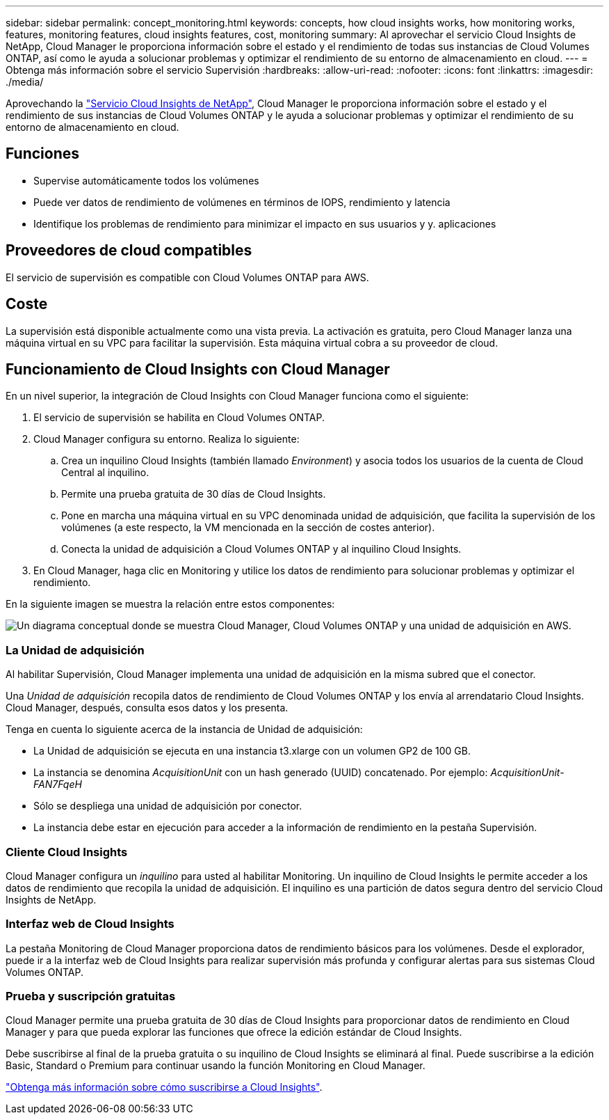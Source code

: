---
sidebar: sidebar 
permalink: concept_monitoring.html 
keywords: concepts, how cloud insights works, how monitoring works, features, monitoring features, cloud insights features, cost, monitoring 
summary: Al aprovechar el servicio Cloud Insights de NetApp, Cloud Manager le proporciona información sobre el estado y el rendimiento de todas sus instancias de Cloud Volumes ONTAP, así como le ayuda a solucionar problemas y optimizar el rendimiento de su entorno de almacenamiento en cloud. 
---
= Obtenga más información sobre el servicio Supervisión
:hardbreaks:
:allow-uri-read: 
:nofooter: 
:icons: font
:linkattrs: 
:imagesdir: ./media/


[role="lead"]
Aprovechando la https://cloud.netapp.com/cloud-insights["Servicio Cloud Insights de NetApp"], Cloud Manager le proporciona información sobre el estado y el rendimiento de sus instancias de Cloud Volumes ONTAP y le ayuda a solucionar problemas y optimizar el rendimiento de su entorno de almacenamiento en cloud.



== Funciones

* Supervise automáticamente todos los volúmenes
* Puede ver datos de rendimiento de volúmenes en términos de IOPS, rendimiento y latencia
* Identifique los problemas de rendimiento para minimizar el impacto en sus usuarios y y. aplicaciones




== Proveedores de cloud compatibles

El servicio de supervisión es compatible con Cloud Volumes ONTAP para AWS.



== Coste

La supervisión está disponible actualmente como una vista previa. La activación es gratuita, pero Cloud Manager lanza una máquina virtual en su VPC para facilitar la supervisión. Esta máquina virtual cobra a su proveedor de cloud.



== Funcionamiento de Cloud Insights con Cloud Manager

En un nivel superior, la integración de Cloud Insights con Cloud Manager funciona como el siguiente:

. El servicio de supervisión se habilita en Cloud Volumes ONTAP.
. Cloud Manager configura su entorno. Realiza lo siguiente:
+
.. Crea un inquilino Cloud Insights (también llamado _Environment_) y asocia todos los usuarios de la cuenta de Cloud Central al inquilino.
.. Permite una prueba gratuita de 30 días de Cloud Insights.
.. Pone en marcha una máquina virtual en su VPC denominada unidad de adquisición, que facilita la supervisión de los volúmenes (a este respecto, la VM mencionada en la sección de costes anterior).
.. Conecta la unidad de adquisición a Cloud Volumes ONTAP y al inquilino Cloud Insights.


. En Cloud Manager, haga clic en Monitoring y utilice los datos de rendimiento para solucionar problemas y optimizar el rendimiento.


En la siguiente imagen se muestra la relación entre estos componentes:

image:diagram_cloud_insights.png["Un diagrama conceptual donde se muestra Cloud Manager, Cloud Volumes ONTAP y una unidad de adquisición en AWS."]



=== La Unidad de adquisición

Al habilitar Supervisión, Cloud Manager implementa una unidad de adquisición en la misma subred que el conector.

Una _Unidad de adquisición_ recopila datos de rendimiento de Cloud Volumes ONTAP y los envía al arrendatario Cloud Insights. Cloud Manager, después, consulta esos datos y los presenta.

Tenga en cuenta lo siguiente acerca de la instancia de Unidad de adquisición:

* La Unidad de adquisición se ejecuta en una instancia t3.xlarge con un volumen GP2 de 100 GB.
* La instancia se denomina _AcquisitionUnit_ con un hash generado (UUID) concatenado. Por ejemplo: _AcquisitionUnit-FAN7FqeH_
* Sólo se despliega una unidad de adquisición por conector.
* La instancia debe estar en ejecución para acceder a la información de rendimiento en la pestaña Supervisión.




=== Cliente Cloud Insights

Cloud Manager configura un _inquilino_ para usted al habilitar Monitoring. Un inquilino de Cloud Insights le permite acceder a los datos de rendimiento que recopila la unidad de adquisición. El inquilino es una partición de datos segura dentro del servicio Cloud Insights de NetApp.



=== Interfaz web de Cloud Insights

La pestaña Monitoring de Cloud Manager proporciona datos de rendimiento básicos para los volúmenes. Desde el explorador, puede ir a la interfaz web de Cloud Insights para realizar supervisión más profunda y configurar alertas para sus sistemas Cloud Volumes ONTAP.



=== Prueba y suscripción gratuitas

Cloud Manager permite una prueba gratuita de 30 días de Cloud Insights para proporcionar datos de rendimiento en Cloud Manager y para que pueda explorar las funciones que ofrece la edición estándar de Cloud Insights.

Debe suscribirse al final de la prueba gratuita o su inquilino de Cloud Insights se eliminará al final. Puede suscribirse a la edición Basic, Standard o Premium para continuar usando la función Monitoring en Cloud Manager.

https://docs.netapp.com/us-en/cloudinsights/concept_subscribing_to_cloud_insights.html["Obtenga más información sobre cómo suscribirse a Cloud Insights"^].
